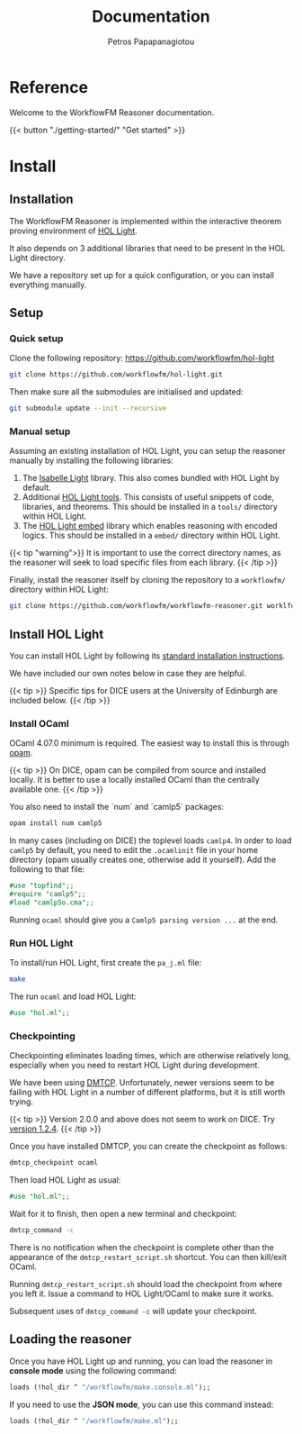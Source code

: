 #+TITLE: Documentation
#+AUTHOR: Petros Papapanagiotou
#+EMAIL: petros@workflowfm.com
#+OPTIONS: toc:nil email:t 
#+EXCLUDE_TAGS: noexport
#+PROPERTY: header-args :results output drawer :session workflowfm :exports both :eval no-export :dir ../../
#+HUGO_AUTO_SET_LASTMOD: t

#+HUGO_BASE_DIR: ../
#+HUGO_SECTION: docs


* Reference
  :PROPERTIES:
  :EXPORT_FILE_NAME: _index
  :EXPORT_HUGO_MENU: :menu "main" :weight 100
  :END:

Welcome to the WorkflowFM Reasoner documentation. 

{{< button "./getting-started/" "Get started" >}}
* Install
:PROPERTIES:
:EXPORT_HUGO_SECTION*: install
:END:

** Installation
   :PROPERTIES:
   :EXPORT_FILE_NAME: _index
   :EXPORT_HUGO_WEIGHT: 101
   :END:

The WorkflowFM Reasoner is implemented within the interactive theorem proving environment of [[https://github.com/jrh13/hol-light][HOL Light]]. 

It also depends on 3 additional libraries that need to be present in the HOL Light directory.

We have a repository set up for a quick configuration, or you can install everything manually.

** Setup
   :PROPERTIES:
   :EXPORT_FILE_NAME: setup
   :EXPORT_HUGO_WEIGHT: 110
   :END:
*** Quick setup

 Clone the following repository:
 https://github.com/workflowfm/hol-light

 #+BEGIN_SRC sh :eval no
 git clone https://github.com/workflowfm/hol-light.git
 #+END_SRC

 Then make sure all the submodules are initialised and updated:
 #+BEGIN_SRC sh :eval no
 git submodule update --init --recursive
 #+END_SRC


*** Manual setup

 Assuming an existing installation of HOL Light, you can setup the reasoner manually by installing the following libraries:

 1. The [[https://bitbucket.org/petrospapapa/isabelle-light][Isabelle Light]] library. This also comes bundled with HOL Light by default.
 2. Additional [[https://github.com/PetrosPapapa/hol-light-tools][HOL Light tools]]. This consists of useful snippets of code, libraries, and theorems. This should be installed in a =tools/= directory within HOL Light.
 3. The [[https://github.com/PetrosPapapa/hol-light-embed][HOL Light embed]] library which enables reasoning with encoded logics. This should be installed in a ~embed/~ directory within HOL Light.

 {{< tip "warning">}}
 It is important to use the correct directory names, as the reasoner will seek to load specific files from each library.
 {{< /tip >}}

 Finally, install the reasoner itself by cloning the repository to a ~workflowfm/~ directory within HOL Light:
 #+BEGIN_SRC sh :eval no
 git clone https://github.com/workflowfm/workflowfm-reasoner.git worklfowfm
 #+END_SRC

** Install HOL Light
   :PROPERTIES:
   :EXPORT_FILE_NAME: hol-light
   :EXPORT_HUGO_WEIGHT: 120
   :END:

You can install HOL Light by following its [[https://github.com/jrh13/hol-light/blob/master/READM][standard installation instructions]].

We have included our own notes below in case they are helpful.

{{< tip >}}
Specific tips for DICE users at the University of Edinburgh are included below.
{{< /tip >}}

*** Install OCaml

OCaml 4.07.0 minimum is required. The easiest way to install this is through [[http://opam.ocaml.org/][opam]].

{{< tip >}}
On DICE, opam can be compiled from source and installed locally. It is better to use a locally installed OCaml than the centrally available one.
{{< /tip >}}

You also need to install the `num` and `camlp5` packages:

#+BEGIN_SRC sh :eval no
opam install num camlp5
#+END_SRC

In many cases (including on DICE) the toplevel loads ~camlp4~. In order to load ~camlp5~ by default, you need to edit the ~.ocamlinit~ file in your home directory (opam usually creates one, otherwise add it yourself). Add the following to that file:

#+BEGIN_SRC ocaml :eval no
#use "topfind";;
#require "camlp5";;
#load "camlp5o.cma";;
#+END_SRC

Running ~ocaml~ should give you a ~Camlp5 parsing version ...~ at the end.

*** Run HOL Light

To install/run HOL Light, first create the ~pa_j.ml~ file:

#+BEGIN_SRC sh :eval no
make
#+END_SRC

The run ~ocaml~ and load HOL Light:

#+BEGIN_SRC ocaml :eval no
#use "hol.ml";;
#+END_SRC


*** Checkpointing

Checkpointing eliminates loading times, which are otherwise relatively long, especially when you need to restart HOL Light during development.

We have been using [[http://dmtcp.sourceforge.net/][DMTCP]]. Unfortunately, newer versions seem to be failing with HOL Light in a number of different platforms, but it is still worth trying.

{{< tip >}}
Version 2.0.0 and above does not seem to work on DICE. Try [[https://sourceforge.net/projects/dmtcp/files/dmtcp/1.2.4/][version 1.2.4]].
{{< /tip >}}

Once you have installed DMTCP, you can create the checkpoint as follows:

#+BEGIN_SRC sh :eval no
dmtcp_checkpoint ocaml
#+END_SRC

Then load HOL Light as usual:

#+BEGIN_SRC ocaml :eval no
#use "hol.ml";;
#+END_SRC

Wait for it to finish, then open a new terminal and checkpoint:

#+BEGIN_SRC sh :eval no
dmtcp_command -c
#+END_SRC

There is no notification when the checkpoint is complete other than the appearance of the ~dmtcp_restart_script.sh~ shortcut. You can then kill/exit OCaml.

Running ~dmtcp_restart_script.sh~ should load the checkpoint from where you left it. Issue a command to HOL Light/OCaml to make sure it works.

Subsequent uses of ~dmtcp_command -c~ will update your checkpoint. 


** Loading the reasoner
   :PROPERTIES:
   :EXPORT_FILE_NAME: load
   :EXPORT_HUGO_WEIGHT: 130
   :END:
   
Once you have HOL Light up and running, you can load the reasoner in *console mode* using the following command:
#+BEGIN_SRC ocaml :eval no
loads (!hol_dir ^ "/workflowfm/make.console.ml");;
#+END_SRC 

If you need to use the *JSON mode*, you can use this command instead:
#+BEGIN_SRC ocaml :eval no
loads (!hol_dir ^ "/workflowfm/make.ml");;
#+END_SRC 
